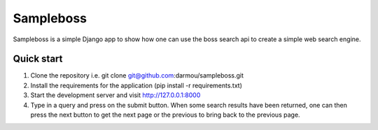 ==========
Sampleboss
==========

Sampleboss is a simple Django app to show how one can use the boss search api to create a simple web search engine.

Quick start
-----------

1. Clone the repository i.e. git clone git@github.com:darmou/sampleboss.git

2. Install the requirements for the application (pip install -r requirements.txt)

3. Start the development server and visit http://127.0.0.1:8000

4. Type in a query and press on the submit button. When some search results have been returned, one can then press the next button to get the next page or the previous to bring back to the previous page.